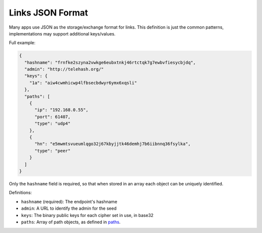 Links JSON Format
=================

Many apps use JSON as the storage/exchange format for links. This
definition is just the common patterns, implementations may support
additional keys/values.

Full example:

.. code:: js

      {
        "hashname": "frnfke2szyna2vwkge6eubxtnkj46rtctqk7g7ewbvfiesycbjdq",
        "admin": "http://telehash.org/"
        "keys": {
          "1a": "aiw4cwmhicwp4lfbsecbdwyr6ymx6xqsli"
        },
        "paths": [
          {
            "ip": "192.168.0.55",
            "port": 61407,
            "type": "udp4"
          },
          {
            "hn": "e5mwmtsvueumlqgo32j67kbyjjtk46demhj7b6iibnnq36fsylka",
            "type": "peer"
          }
        ]
      }

Only the ``hashname`` field is required, so that when stored in an array
each object can be uniquely identified.

Definitions:

-  ``hashname`` (required): The endpoint's hashname
-  ``admin``: A URL to identify the admin for the seed
-  ``keys``: The binary public keys for each cipher set in use, in
   base32
-  ``paths``: Array of path objects, as defined in
   `paths <channels/path.md.rst>`__.

